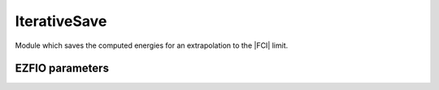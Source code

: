 .. _iterations:

.. program:: iterations

.. default-role:: option

=============
IterativeSave
=============

Module which saves the computed energies for an extrapolation to the |FCI| limit.



EZFIO parameters
----------------

.. option:: n_iter

   Number of saved iterations

   Default: 1

.. option:: n_det_iterations

   Number of determinants at each iteration


.. option:: energy_iterations

   The variational energy at each iteration


.. option:: pt2_iterations

   The |PT2| correction at each iteration

